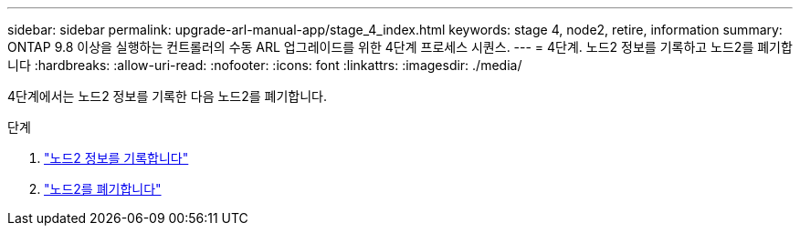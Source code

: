 ---
sidebar: sidebar 
permalink: upgrade-arl-manual-app/stage_4_index.html 
keywords: stage 4, node2, retire, information 
summary: ONTAP 9.8 이상을 실행하는 컨트롤러의 수동 ARL 업그레이드를 위한 4단계 프로세스 시퀀스. 
---
= 4단계. 노드2 정보를 기록하고 노드2를 폐기합니다
:hardbreaks:
:allow-uri-read: 
:nofooter: 
:icons: font
:linkattrs: 
:imagesdir: ./media/


[role="lead"]
4단계에서는 노드2 정보를 기록한 다음 노드2를 폐기합니다.

.단계
. link:record_node2_information.html["노드2 정보를 기록합니다"]
. link:retire_node2.html["노드2를 폐기합니다"]

